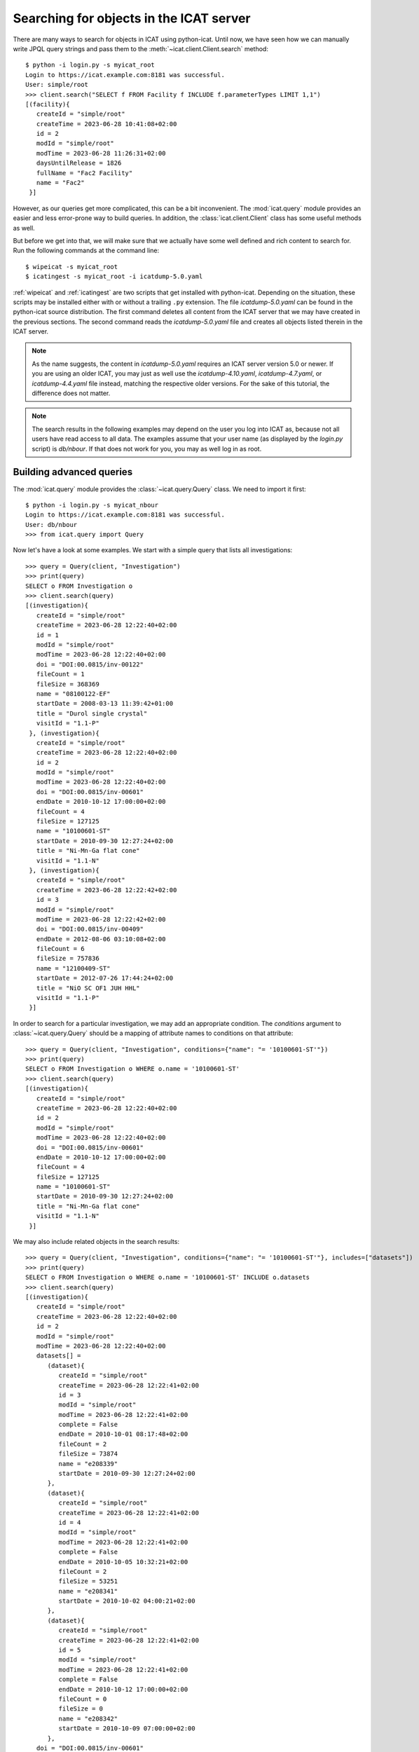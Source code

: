 Searching for objects in the ICAT server
~~~~~~~~~~~~~~~~~~~~~~~~~~~~~~~~~~~~~~~~

There are many ways to search for objects in ICAT using python-icat.
Until now, we have seen how we can manually write JPQL query strings
and pass them to the :meth:`~icat.client.Client.search` method::

  $ python -i login.py -s myicat_root
  Login to https://icat.example.com:8181 was successful.
  User: simple/root
  >>> client.search("SELECT f FROM Facility f INCLUDE f.parameterTypes LIMIT 1,1")
  [(facility){
     createId = "simple/root"
     createTime = 2023-06-28 10:41:08+02:00
     id = 2
     modId = "simple/root"
     modTime = 2023-06-28 11:26:31+02:00
     daysUntilRelease = 1826
     fullName = "Fac2 Facility"
     name = "Fac2"
   }]

However, as our queries get more complicated, this can be a bit
inconvenient.  The :mod:`icat.query` module provides an easier and
less error-prone way to build queries.  In addition, the
:class:`icat.client.Client` class has some useful methods as well.

But before we get into that, we will make sure that we actually have
some well defined and rich content to search for.  Run the following
commands at the command line::

  $ wipeicat -s myicat_root
  $ icatingest -s myicat_root -i icatdump-5.0.yaml

:ref:`wipeicat` and :ref:`icatingest` are two scripts that get
installed with python-icat.  Depending on the situation, these scripts
may be installed either with or without a trailing ``.py`` extension.
The file `icatdump-5.0.yaml` can be found in the python-icat source
distribution.  The first command deletes all content from the ICAT
server that we may have created in the previous sections.  The second
command reads the `icatdump-5.0.yaml` file and creates all objects
listed therein in the ICAT server.

.. note::
   As the name suggests, the content in `icatdump-5.0.yaml` requires
   an ICAT server version 5.0 or newer.  If you are using an older
   ICAT, you may just as well use the `icatdump-4.10.yaml`,
   `icatdump-4.7.yaml`, or `icatdump-4.4.yaml` file instead, matching
   the respective older versions.  For the sake of this tutorial, the
   difference does not matter.

.. note::
   The search results in the following examples may depend on the user
   you log into ICAT as, because not all users have read access to all
   data.  The examples assume that your user name (as displayed by the
   `login.py` script) is `db/nbour`.  If that does not work for you,
   you may as well log in as root.

Building advanced queries
-------------------------

The :mod:`icat.query` module provides the :class:`~icat.query.Query`
class.  We need to import it first::

  $ python -i login.py -s myicat_nbour
  Login to https://icat.example.com:8181 was successful.
  User: db/nbour
  >>> from icat.query import Query

Now let's have a look at some examples.  We start with a simple query
that lists all investigations::

  >>> query = Query(client, "Investigation")
  >>> print(query)
  SELECT o FROM Investigation o
  >>> client.search(query)
  [(investigation){
     createId = "simple/root"
     createTime = 2023-06-28 12:22:40+02:00
     id = 1
     modId = "simple/root"
     modTime = 2023-06-28 12:22:40+02:00
     doi = "DOI:00.0815/inv-00122"
     fileCount = 1
     fileSize = 368369
     name = "08100122-EF"
     startDate = 2008-03-13 11:39:42+01:00
     title = "Durol single crystal"
     visitId = "1.1-P"
   }, (investigation){
     createId = "simple/root"
     createTime = 2023-06-28 12:22:40+02:00
     id = 2
     modId = "simple/root"
     modTime = 2023-06-28 12:22:40+02:00
     doi = "DOI:00.0815/inv-00601"
     endDate = 2010-10-12 17:00:00+02:00
     fileCount = 4
     fileSize = 127125
     name = "10100601-ST"
     startDate = 2010-09-30 12:27:24+02:00
     title = "Ni-Mn-Ga flat cone"
     visitId = "1.1-N"
   }, (investigation){
     createId = "simple/root"
     createTime = 2023-06-28 12:22:42+02:00
     id = 3
     modId = "simple/root"
     modTime = 2023-06-28 12:22:42+02:00
     doi = "DOI:00.0815/inv-00409"
     endDate = 2012-08-06 03:10:08+02:00
     fileCount = 6
     fileSize = 757836
     name = "12100409-ST"
     startDate = 2012-07-26 17:44:24+02:00
     title = "NiO SC OF1 JUH HHL"
     visitId = "1.1-P"
   }]

In order to search for a particular investigation, we may add an
appropriate condition.  The `conditions` argument to
:class:`~icat.query.Query` should be a mapping of attribute names to
conditions on that attribute::

  >>> query = Query(client, "Investigation", conditions={"name": "= '10100601-ST'"})
  >>> print(query)
  SELECT o FROM Investigation o WHERE o.name = '10100601-ST'
  >>> client.search(query)
  [(investigation){
     createId = "simple/root"
     createTime = 2023-06-28 12:22:40+02:00
     id = 2
     modId = "simple/root"
     modTime = 2023-06-28 12:22:40+02:00
     doi = "DOI:00.0815/inv-00601"
     endDate = 2010-10-12 17:00:00+02:00
     fileCount = 4
     fileSize = 127125
     name = "10100601-ST"
     startDate = 2010-09-30 12:27:24+02:00
     title = "Ni-Mn-Ga flat cone"
     visitId = "1.1-N"
   }]

We may also include related objects in the search results::

  >>> query = Query(client, "Investigation", conditions={"name": "= '10100601-ST'"}, includes=["datasets"])
  >>> print(query)
  SELECT o FROM Investigation o WHERE o.name = '10100601-ST' INCLUDE o.datasets
  >>> client.search(query)
  [(investigation){
     createId = "simple/root"
     createTime = 2023-06-28 12:22:40+02:00
     id = 2
     modId = "simple/root"
     modTime = 2023-06-28 12:22:40+02:00
     datasets[] =
        (dataset){
           createId = "simple/root"
           createTime = 2023-06-28 12:22:41+02:00
           id = 3
           modId = "simple/root"
           modTime = 2023-06-28 12:22:41+02:00
           complete = False
           endDate = 2010-10-01 08:17:48+02:00
           fileCount = 2
           fileSize = 73874
           name = "e208339"
           startDate = 2010-09-30 12:27:24+02:00
        },
        (dataset){
           createId = "simple/root"
           createTime = 2023-06-28 12:22:41+02:00
           id = 4
           modId = "simple/root"
           modTime = 2023-06-28 12:22:41+02:00
           complete = False
           endDate = 2010-10-05 10:32:21+02:00
           fileCount = 2
           fileSize = 53251
           name = "e208341"
           startDate = 2010-10-02 04:00:21+02:00
        },
        (dataset){
           createId = "simple/root"
           createTime = 2023-06-28 12:22:41+02:00
           id = 5
           modId = "simple/root"
           modTime = 2023-06-28 12:22:41+02:00
           complete = False
           endDate = 2010-10-12 17:00:00+02:00
           fileCount = 0
           fileSize = 0
           name = "e208342"
           startDate = 2010-10-09 07:00:00+02:00
        },
     doi = "DOI:00.0815/inv-00601"
     endDate = 2010-10-12 17:00:00+02:00
     fileCount = 4
     fileSize = 127125
     name = "10100601-ST"
     startDate = 2010-09-30 12:27:24+02:00
     title = "Ni-Mn-Ga flat cone"
     visitId = "1.1-N"
   }]

python-icat supports the use of some JPQL functions when specifying
which attribute a condition should be applied to.  Consider the
following query::

  >>> query = Query(client, "Investigation", conditions={"LENGTH(title)": "= 18"})
  >>> print(query)
  SELECT o FROM Investigation o WHERE LENGTH(o.title) = 18
  >>> client.search(query)
  [(investigation){
     createId = "simple/root"
     createTime = 2023-06-28 12:22:40+02:00
     id = 2
     modId = "simple/root"
     modTime = 2023-06-28 12:22:40+02:00
     doi = "DOI:00.0815/inv-00601"
     endDate = 2010-10-12 17:00:00+02:00
     fileCount = 4
     fileSize = 127125
     name = "10100601-ST"
     startDate = 2010-09-30 12:27:24+02:00
     title = "Ni-Mn-Ga flat cone"
     visitId = "1.1-N"
   }, (investigation){
     createId = "simple/root"
     createTime = 2023-06-28 12:22:42+02:00
     id = 3
     modId = "simple/root"
     modTime = 2023-06-28 12:22:42+02:00
     doi = "DOI:00.0815/inv-00409"
     endDate = 2012-08-06 03:10:08+02:00
     fileCount = 6
     fileSize = 757836
     name = "12100409-ST"
     startDate = 2012-07-26 17:44:24+02:00
     title = "NiO SC OF1 JUH HHL"
     visitId = "1.1-P"
   }]

The conditions in a query may also be put on the attributes of related
objects.  This allows rather complex queries.  Let us search for the
datasets in this investigation that have been measured in a magnetic
field larger then 5 Tesla and include its parameters in the result::

  >>> conditions = {
  ...     "investigation.name": "= '10100601-ST'",
  ...     "parameters.type.name": "= 'Magnetic field'",
  ...     "parameters.type.units": "= 'T'",
  ...     "parameters.numericValue": "> 5.0",
  ... }
  >>> query = Query(client, "Dataset", conditions=conditions, includes=["parameters.type"])
  >>> print(query)
  SELECT o FROM Dataset o JOIN o.investigation AS i JOIN o.parameters AS p JOIN p.type AS pt WHERE i.name = '10100601-ST' AND p.numericValue > 5.0 AND pt.name = 'Magnetic field' AND pt.units = 'T' INCLUDE o.parameters AS p, p.type
  >>> client.search(query)
  [(dataset){
     createId = "simple/root"
     createTime = 2023-06-28 12:22:41+02:00
     id = 3
     modId = "simple/root"
     modTime = 2023-06-28 12:22:41+02:00
     complete = False
     endDate = 2010-10-01 08:17:48+02:00
     fileCount = 2
     fileSize = 73874
     name = "e208339"
     parameters[] =
        (datasetParameter){
           createId = "simple/root"
           createTime = 2023-06-28 12:22:41+02:00
           id = 2
           modId = "simple/root"
           modTime = 2023-06-28 12:22:41+02:00
           numericValue = 7.3
           type =
              (parameterType){
                 createId = "simple/root"
                 createTime = 2023-06-28 12:22:39+02:00
                 id = 5
                 modId = "simple/root"
                 modTime = 2023-06-28 12:22:39+02:00
                 applicableToDataCollection = False
                 applicableToDatafile = False
                 applicableToDataset = True
                 applicableToInvestigation = False
                 applicableToSample = False
                 enforced = False
                 name = "Magnetic field"
                 units = "T"
                 unitsFullName = "Tesla"
                 valueType = "NUMERIC"
                 verified = False
              }
        },
        (datasetParameter){
           createId = "simple/root"
           createTime = 2023-06-28 12:22:41+02:00
           id = 1
           modId = "simple/root"
           modTime = 2023-06-28 12:22:41+02:00
           numericValue = 5.0
           type =
              (parameterType){
                 createId = "simple/root"
                 createTime = 2023-06-28 12:22:39+02:00
                 id = 7
                 modId = "simple/root"
                 modTime = 2023-06-28 12:22:39+02:00
                 applicableToDataCollection = False
                 applicableToDatafile = False
                 applicableToDataset = True
                 applicableToInvestigation = False
                 applicableToSample = False
                 enforced = False
                 name = "Reactor power"
                 units = "MW"
                 unitsFullName = "Megawatt"
                 valueType = "NUMERIC"
                 verified = False
              }
        },
     startDate = 2010-09-30 12:27:24+02:00
   }]

We may incrementally add conditions to a query.  This is particularly
useful if the presence of some of the conditions depend on the logic
of your Python program.  Consider::

  >>> def get_investigation(client, name, visitId=None):
  ...     query = Query(client, "Investigation")
  ...     query.addConditions({"name": "= '%s'" % name})
  ...     if visitId is not None:
  ...         query.addConditions({"visitId": "= '%s'" % visitId})
  ...     print(query)
  ...     return client.assertedSearch(query)[0]
  ...
  >>> get_investigation(client, "08100122-EF")
  SELECT o FROM Investigation o WHERE o.name = '08100122-EF'
  (investigation){
     createId = "simple/root"
     createTime = 2023-06-28 12:22:40+02:00
     id = 1
     modId = "simple/root"
     modTime = 2023-06-28 12:22:40+02:00
     doi = "DOI:00.0815/inv-00122"
     fileCount = 1
     fileSize = 368369
     name = "08100122-EF"
     startDate = 2008-03-13 11:39:42+01:00
     title = "Durol single crystal"
     visitId = "1.1-P"
   }
  >>> get_investigation(client, "12100409-ST", "1.1-P")
  SELECT o FROM Investigation o WHERE o.name = '12100409-ST' AND o.visitId = '1.1-P'
  (investigation){
     createId = "simple/root"
     createTime = 2023-06-28 12:22:42+02:00
     id = 3
     modId = "simple/root"
     modTime = 2023-06-28 12:22:42+02:00
     doi = "DOI:00.0815/inv-00409"
     endDate = 2012-08-06 03:10:08+02:00
     fileCount = 6
     fileSize = 757836
     name = "12100409-ST"
     startDate = 2012-07-26 17:44:24+02:00
     title = "NiO SC OF1 JUH HHL"
     visitId = "1.1-P"
   }

This `get_investigation()` function will search for investigations,
either by `name` alone or by `name` and `visitId`, depending on the
arguments.

It is also possible to put more then one conditions on a single
attribute: setting the corresponding value in the `conditions`
argument to a list of strings will result in combining the conditions
on that attribute.  Search for all datafiles created in 2012::

  >>> conditions = {
  ...     "datafileCreateTime": [">= '2012-01-01'", "< '2013-01-01'"]
  ... }
  >>> query = Query(client, "Datafile", conditions=conditions)
  >>> print(query)
  SELECT o FROM Datafile o WHERE o.datafileCreateTime >= '2012-01-01' AND o.datafileCreateTime < '2013-01-01'
  >>> client.search(query)
  [(datafile){
     createId = "simple/root"
     createTime = 2023-06-28 12:22:42+02:00
     id = 7
     modId = "simple/root"
     modTime = 2023-06-28 12:22:42+02:00
     datafileCreateTime = 2012-07-16 16:30:17+02:00
     datafileModTime = 2012-07-16 16:30:17+02:00
     fileSize = 28937
     name = "e208945-2.nxs"
   }, (datafile){
     createId = "simple/root"
     createTime = 2023-06-28 12:22:42+02:00
     id = 8
     modId = "simple/root"
     modTime = 2023-06-28 12:22:42+02:00
     checksum = "bd55affa"
     datafileCreateTime = 2012-07-30 03:10:08+02:00
     datafileModTime = 2012-07-30 03:10:08+02:00
     fileSize = 459
     name = "e208945.dat"
   }, (datafile){
     createId = "simple/root"
     createTime = 2023-06-28 12:22:42+02:00
     id = 10
     modId = "simple/root"
     modTime = 2023-06-28 12:22:42+02:00
     datafileCreateTime = 2012-07-16 16:30:17+02:00
     datafileModTime = 2012-07-16 16:30:17+02:00
     fileSize = 14965
     name = "e208947.nxs"
   }, (datafile){
     createId = "simple/root"
     createTime = 2023-06-28 12:22:42+02:00
     id = 11
     modId = "simple/root"
     modTime = 2023-06-28 12:22:42+02:00
     datafileCreateTime = 2012-08-01 00:52:23+02:00
     datafileModTime = 2012-08-01 00:52:23+02:00
     fileSize = 264188
     name = "A000027.hdf5"
   }]

Of course, that last example also works when adding the conditions
incrementally::

  >>> query = Query(client, "Datafile")
  >>> query.addConditions({"datafileCreateTime": ">= '2012-01-01'"})
  >>> query.addConditions({"datafileCreateTime": "< '2013-01-01'"})
  >>> print(query)
  SELECT o FROM Datafile o WHERE o.datafileCreateTime >= '2012-01-01' AND o.datafileCreateTime < '2013-01-01'

Instead of returning a list of the matching objects, we may also
request single attributes.  The result will be a list of the attribute
values of the matching objects.  Listing the names of all datasets::

  >>> query = Query(client, "Dataset", attributes="name")
  >>> print(query)
  SELECT o.name FROM Dataset o
  >>> client.search(query)
  [e201215, e201216, e208339, e208341, e208342, e208945, e208946, e208947, pub-00027]


As the name of that keyword argument suggests, we may also search for
multiple attributes at once.  The result will be a tuple of attribute
values rather then a single value for each object found in the query.
This requires an ICAT server version 4.11 or newer though::

  >>> query = Query(client, "Dataset", attributes=["investigation.name", "name", "complete", "type.name"])
  >>> print(query)
  SELECT i.name, o.name, o.complete, t.name FROM Dataset o JOIN o.investigation AS i JOIN o.type AS t
  >>> client.search(query)
  [(08100122-EF, e201215, False, raw), (08100122-EF, e201216, False, raw), (10100601-ST, e208339, False, raw), (10100601-ST, e208341, False, raw), (10100601-ST, e208342, False, raw), (12100409-ST, e208945, False, raw), (12100409-ST, e208946, False, raw), (12100409-ST, e208947, True, analyzed), (12100409-ST, pub-00027, True, other)]


There are also some aggregate functions that may be applied to search
results.  Let's count all datasets::

  >>> query = Query(client, "Dataset", aggregate="COUNT")
  >>> print(query)
  SELECT COUNT(o) FROM Dataset o
  >>> client.search(query)
  [9]

Using such aggregate functions in a query may result in a huge
performance gain, because the counting is done directly in the
database backend of ICAT, instead of compiling a list of all datasets,
transferring them to the client, and counting them at client side.

Let's check for a given investigation, the minimum, maximum, and
average magnetic field applied in the measurements::

  >>> conditions = {
  ...     "dataset.investigation.name": "= '10100601-ST'",
  ...     "type.name": "= 'Magnetic field'",
  ...     "type.units": "= 'T'",
  ... }
  >>> query = Query(client, "DatasetParameter", conditions=conditions, attributes="numericValue")
  >>> print(query)
  SELECT o.numericValue FROM DatasetParameter o JOIN o.dataset AS ds JOIN ds.investigation AS i JOIN o.type AS t WHERE i.name = '10100601-ST' AND t.name = 'Magnetic field' AND t.units = 'T'
  >>> client.search(query)
  [7.3, 2.7]
  >>> query.setAggregate("MIN")
  >>> print(query)
  SELECT MIN(o.numericValue) FROM DatasetParameter o JOIN o.dataset AS ds JOIN ds.investigation AS i JOIN o.type AS t WHERE i.name = '10100601-ST' AND t.name = 'Magnetic field' AND t.units = 'T'
  >>> client.search(query)
  [2.7]
  >>> query.setAggregate("MAX")
  >>> print(query)
  SELECT MAX(o.numericValue) FROM DatasetParameter o JOIN o.dataset AS ds JOIN ds.investigation AS i JOIN o.type AS t WHERE i.name = '10100601-ST' AND t.name = 'Magnetic field' AND t.units = 'T'
  >>> client.search(query)
  [7.3]
  >>> query.setAggregate("AVG")
  >>> print(query)
  SELECT AVG(o.numericValue) FROM DatasetParameter o JOIN o.dataset AS ds JOIN ds.investigation AS i JOIN o.type AS t WHERE i.name = '10100601-ST' AND t.name = 'Magnetic field' AND t.units = 'T'
  >>> client.search(query)
  [5.0]

For another example, let's search for all investigations, having any
dataset with a magnetic field parameter set::

  >>> conditions = {
  ...     "datasets.parameters.type.name": "= 'Magnetic field'",
  ...     "datasets.parameters.type.units": "= 'T'",
  ... }
  >>> query = Query(client, "Investigation", conditions=conditions)
  >>> print(query)
  SELECT o FROM Investigation o JOIN o.datasets AS s1 JOIN s1.parameters AS s2 JOIN s2.type AS s3 WHERE s3.name = 'Magnetic field' AND s3.units = 'T'
  >>> client.search(query)
  [(investigation){
     createId = "simple/root"
     createTime = 2023-06-28 12:22:40+02:00
     id = 2
     modId = "simple/root"
     modTime = 2023-06-28 12:22:40+02:00
     doi = "DOI:00.0815/inv-00601"
     endDate = 2010-10-12 17:00:00+02:00
     fileCount = 4
     fileSize = 127125
     name = "10100601-ST"
     startDate = 2010-09-30 12:27:24+02:00
     title = "Ni-Mn-Ga flat cone"
     visitId = "1.1-N"
   }, (investigation){
     createId = "simple/root"
     createTime = 2023-06-28 12:22:40+02:00
     id = 2
     modId = "simple/root"
     modTime = 2023-06-28 12:22:40+02:00
     doi = "DOI:00.0815/inv-00601"
     endDate = 2010-10-12 17:00:00+02:00
     fileCount = 4
     fileSize = 127125
     name = "10100601-ST"
     startDate = 2010-09-30 12:27:24+02:00
     title = "Ni-Mn-Ga flat cone"
     visitId = "1.1-N"
   }]

We get the same investigation twice!  The reason is that this
investigation has two datasets, both having a magnetic field parameter
respectively.  We may fix that by applying `DISTINCT`::

  >>> query.setAggregate("DISTINCT")
  >>> print(query)
  SELECT DISTINCT(o) FROM Investigation o JOIN o.datasets AS s1 JOIN s1.parameters AS s2 JOIN s2.type AS s3 WHERE s3.name = 'Magnetic field' AND s3.units = 'T'
  >>> client.search(query)
  [(investigation){
     createId = "simple/root"
     createTime = 2023-06-28 12:22:40+02:00
     id = 2
     modId = "simple/root"
     modTime = 2023-06-28 12:22:40+02:00
     doi = "DOI:00.0815/inv-00601"
     endDate = 2010-10-12 17:00:00+02:00
     fileCount = 4
     fileSize = 127125
     name = "10100601-ST"
     startDate = 2010-09-30 12:27:24+02:00
     title = "Ni-Mn-Ga flat cone"
     visitId = "1.1-N"
   }]

`DISTINCT` may be combined with `COUNT`, `AVG`, and `SUM` in order to
make sure not to count the same object more then once::

  >>> conditions = {
  ...     "datasets.parameters.type.name": "= 'Magnetic field'",
  ...     "datasets.parameters.type.units": "= 'T'",
  ... }
  >>> query = Query(client, "Investigation", conditions=conditions, aggregate="COUNT")
  >>> print(query)
  SELECT COUNT(o) FROM Investigation o JOIN o.datasets AS s1 JOIN s1.parameters AS s2 JOIN s2.type AS s3 WHERE s3.name = 'Magnetic field' AND s3.units = 'T'
  >>> client.search(query)
  [2]
  >>> query.setAggregate("COUNT:DISTINCT")
  >>> print(query)
  SELECT COUNT(DISTINCT(o)) FROM Investigation o JOIN o.datasets AS s1 JOIN s1.parameters AS s2 JOIN s2.type AS s3 WHERE s3.name = 'Magnetic field' AND s3.units = 'T'
  >>> client.search(query)
  [1]

The JPQL queries support sorting of the results.  Search for all
dataset parameter, ordered by parameter type name (ascending), units
(ascending), and value (descending)::

  >>> order = ["type.name", "type.units", ("numericValue", "DESC")]
  >>> query = Query(client, "DatasetParameter", includes=["type"], order=order)
  >>> print(query)
  SELECT o FROM DatasetParameter o JOIN o.type AS t ORDER BY t.name, t.units, o.numericValue DESC INCLUDE o.type
  >>> client.search(query)
  [(datasetParameter){
     createId = "simple/root"
     createTime = 2023-06-28 12:22:41+02:00
     id = 2
     modId = "simple/root"
     modTime = 2023-06-28 12:22:41+02:00
     numericValue = 7.3
     type =
        (parameterType){
           createId = "simple/root"
           createTime = 2023-06-28 12:22:39+02:00
           id = 5
           modId = "simple/root"
           modTime = 2023-06-28 12:22:39+02:00
           applicableToDataCollection = False
           applicableToDatafile = False
           applicableToDataset = True
           applicableToInvestigation = False
           applicableToSample = False
           enforced = False
           name = "Magnetic field"
           units = "T"
           unitsFullName = "Tesla"
           valueType = "NUMERIC"
           verified = False
        }
   }, (datasetParameter){
     createId = "simple/root"
     createTime = 2023-06-28 12:22:41+02:00
     id = 4
     modId = "simple/root"
     modTime = 2023-06-28 12:22:41+02:00
     numericValue = 2.7
     type =
        (parameterType){
           createId = "simple/root"
           createTime = 2023-06-28 12:22:39+02:00
           id = 5
           modId = "simple/root"
           modTime = 2023-06-28 12:22:39+02:00
           applicableToDataCollection = False
           applicableToDatafile = False
           applicableToDataset = True
           applicableToInvestigation = False
           applicableToSample = False
           enforced = False
           name = "Magnetic field"
           units = "T"
           unitsFullName = "Tesla"
           valueType = "NUMERIC"
           verified = False
        }
   }, (datasetParameter){
     createId = "simple/root"
     createTime = 2023-06-28 12:22:41+02:00
     id = 1
     modId = "simple/root"
     modTime = 2023-06-28 12:22:41+02:00
     numericValue = 5.0
     type =
        (parameterType){
           createId = "simple/root"
           createTime = 2023-06-28 12:22:39+02:00
           id = 7
           modId = "simple/root"
           modTime = 2023-06-28 12:22:39+02:00
           applicableToDataCollection = False
           applicableToDatafile = False
           applicableToDataset = True
           applicableToInvestigation = False
           applicableToSample = False
           enforced = False
           name = "Reactor power"
           units = "MW"
           unitsFullName = "Megawatt"
           valueType = "NUMERIC"
           verified = False
        }
   }, (datasetParameter){
     createId = "simple/root"
     createTime = 2023-06-28 12:22:41+02:00
     id = 3
     modId = "simple/root"
     modTime = 2023-06-28 12:22:41+02:00
     numericValue = 5.0
     type =
        (parameterType){
           createId = "simple/root"
           createTime = 2023-06-28 12:22:39+02:00
           id = 7
           modId = "simple/root"
           modTime = 2023-06-28 12:22:39+02:00
           applicableToDataCollection = False
           applicableToDatafile = False
           applicableToDataset = True
           applicableToInvestigation = False
           applicableToSample = False
           enforced = False
           name = "Reactor power"
           units = "MW"
           unitsFullName = "Megawatt"
           valueType = "NUMERIC"
           verified = False
        }
   }, (datasetParameter){
     createId = "simple/root"
     createTime = 2023-06-28 12:22:42+02:00
     id = 5
     modId = "simple/root"
     modTime = 2023-06-28 12:22:42+02:00
     numericValue = 3.92
     type =
        (parameterType){
           createId = "simple/root"
           createTime = 2023-06-28 12:22:39+02:00
           id = 9
           modId = "simple/root"
           modTime = 2023-06-28 12:22:39+02:00
           applicableToDataCollection = False
           applicableToDatafile = False
           applicableToDataset = True
           applicableToInvestigation = False
           applicableToSample = False
           enforced = False
           name = "Sample temperature"
           units = "C"
           unitsFullName = "Celsius"
           valueType = "NUMERIC"
           verified = False
        }
   }, (datasetParameter){
     createId = "simple/root"
     createTime = 2023-06-28 12:22:42+02:00
     id = 6
     modId = "simple/root"
     modTime = 2023-06-28 12:22:42+02:00
     numericValue = 277.07
     type =
        (parameterType){
           createId = "simple/root"
           createTime = 2023-06-28 12:22:39+02:00
           id = 10
           modId = "simple/root"
           modTime = 2023-06-28 12:22:39+02:00
           applicableToDataCollection = False
           applicableToDatafile = False
           applicableToDataset = True
           applicableToInvestigation = False
           applicableToSample = False
           enforced = False
           name = "Sample temperature"
           units = "K"
           unitsFullName = "Kelvin"
           valueType = "NUMERIC"
           verified = False
        }
   }]

In a similar way as for `conditions`, we may use JPQL functions also
in the `order` argument to :class:`~icat.query.Query`.  Let's search
for user sorted by the length of their name, from longest to
shortest::

  >>> query = Query(client, "User", conditions={"fullName": "IS NOT NULL"}, order=[("LENGTH(fullName)", "DESC")])
  >>> print(query)
  SELECT o FROM User o WHERE o.fullName IS NOT NULL ORDER BY LENGTH(o.fullName) DESC
  >>> for user in client.search(query):
  ...     print("%d: %s" % (len(user.fullName), user.fullName))
  ...
  19: Rudolph Beck-Dülmen
  19: Jean-Baptiste Botul
  16: Nicolas Bourbaki
  13: Aelius Cordus
  13: Data Ingester
  11: User Office
  10: Arnold Hau
  10: IDS reader
  10: Pub reader
  8: John Doe
  4: Root

We may limit the number of returned items.  Search for the third to
last dataset to have been finished::

  >>> query = Query(client, "Dataset", order=[("endDate", "DESC")], limit=(2, 1))
  >>> print(query)
  SELECT o FROM Dataset o ORDER BY o.endDate DESC LIMIT 2, 1
  >>> client.search(query)
  [(dataset){
     createId = "simple/root"
     createTime = 2023-06-28 12:22:42+02:00
     id = 6
     modId = "simple/root"
     modTime = 2023-06-28 12:22:42+02:00
     complete = False
     endDate = 2012-07-30 03:10:08+02:00
     fileCount = 4
     fileSize = 478683
     name = "e208945"
     startDate = 2012-07-26 17:44:24+02:00
   }]

Useful search methods
---------------------

Additionally to the generic :meth:`~icat.client.Client.search` method
defined in the ICAT API, python-icat provides a few custom search
methods that are useful in particular situations.

assertedSearch
..............

The generic search returns a list of matching objects.  Often, the
number of objects to expect in the result is known from the context.
In the most common case, you would expect exactly one object in the
result and would raise an error if this is not the case.  This is what
:meth:`~icat.client.Client.assertedSearch` does.  Example: in many
production ICAT installations there is one and only one facility
object and you often need to fetch that in your scripts in order to
create a new investigation or a new parameter type.  Using the generic
search method you would write the following boiler plate code over and
over::

  res = client.search(Query(client, "Facility"))
  if not res:
      raise RuntimeError("Facility not found")
  elif len(res) > 1:
      raise RuntimeError("Facility not unique")
  facility = res[0]

(Note that you cannot safely subscript the result unless you know it's
not empty.)  Using :meth:`~icat.client.Client.assertedSearch`, you can
write the same as::

  facility = client.assertedSearch(Query(client, "Facility"))[0]

searchChunked
.............

A production ICAT has many datasets and datafiles.  You cannot search
for all of them at once, because the result might not fit in your
client's memory.  Furthermore, ICAT has a configured limit for the
maximum of objects to return in one search call, so you might hit that
wall if you are not careful.  The
:meth:`~icat.client.Client.searchChunked` method comes handy if you
need to iterate over a potentially large set of results.  It can be
used as a drop in replacement for the generic search method most of
the times, see the reference documentation for some subtle
differences.  You can safely do things like::

  for ds in client.searchChunked(Query(client, "Dataset")):
      # do something useful with the dataset ds ...
      print(ds.name)


searchMatching
..............

Given an object having all the attributes and related objects set that
form the uniqueness constraint for the object type, the
:meth:`~icat.client.Client.searchMatching` method searches this very
object from the ICAT server.  While this may not sound very useful at
first glance, it has a particular use case::

  def get_dataset(client, inv_name, ds_name, ds_type="raw"):
      """Get a dataset in an investigation.
      If it already exists, search and return it, create it, if not.
      """
      try:
          dataset = client.new("Dataset")
          query = Query(client, "Investigation", conditions={
              "name": "= '%s'" % inv_name
          })
          dataset.investigation = client.assertedSearch(query)[0]
          query = Query(client, "DatasetType", conditions={
              "name": "= '%s'" % ds_type
          })
          dataset.type = client.assertedSearch(query)[0]
          dataset.complete = False
          dataset.name = ds_name
          dataset.create()
      except icat.ICATObjectExistsError:
          dataset = client.searchMatching(dataset)
      return dataset
